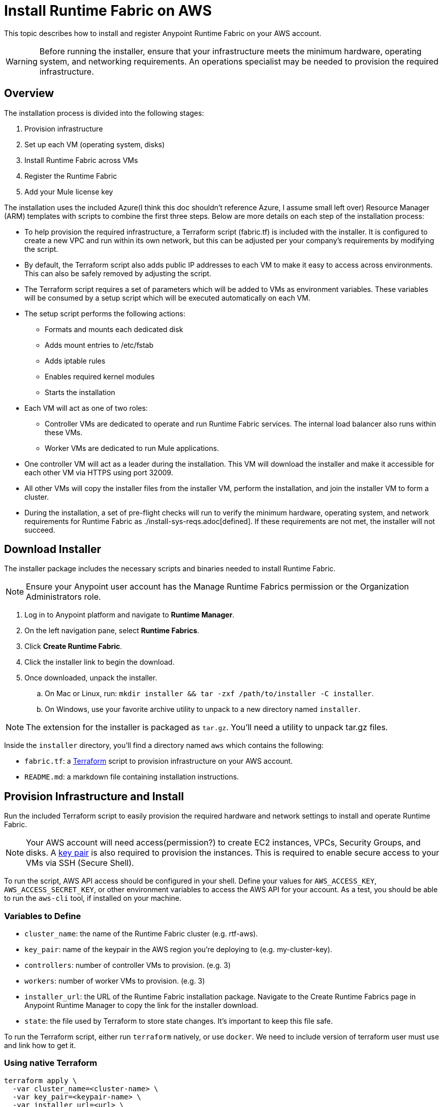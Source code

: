 = Install Runtime Fabric on AWS
:noindex:

This topic describes how to install and register Anypoint Runtime Fabric on your AWS account.

[WARNING]
====
Before running the installer, ensure that your infrastructure meets the minimum hardware, operating system, and networking requirements. An operations specialist may be needed to provision the required infrastructure.
====

== Overview
The installation process is divided into the following stages:

. Provision infrastructure
. Set up each VM (operating system, disks)
. Install Runtime Fabric across VMs
. Register the Runtime Fabric
. Add your Mule license key

The installation uses the included Azure(I think this doc shouldn't reference Azure, I assume small left over) Resource Manager (ARM) templates with scripts to combine the first three steps. Below are more details on each step of the installation process:

* To help provision the required infrastructure, a Terraform script (fabric.tf) is included with the installer. It is configured to create a new VPC and run within its own network, but this can be adjusted per your company's requirements by modifying the script.
* By default, the Terraform script also adds public IP addresses to each VM to make it easy to access across environments. This can also be safely removed by adjusting the script.
* The Terraform script requires a set of parameters which will be added to VMs as environment variables. These variables will be consumed by a setup script which will be executed automatically on each VM.
* The setup script performs the following actions:
** Formats and mounts each dedicated disk
** Adds mount entries to /etc/fstab
** Adds iptable rules
** Enables required kernel modules
** Starts the installation
* Each VM will act as one of two roles:
** Controller VMs are dedicated to operate and run Runtime Fabric services. The internal load balancer also runs within these VMs.
** Worker VMs are dedicated to run Mule applications.
* One controller VM will act as a leader during the installation. This VM will download the installer and make it accessible for each other VM via HTTPS using port 32009.
* All other VMs will copy the installer files from the installer VM, perform the installation, and join the installer VM to form a cluster.
* During the installation, a set of pre-flight checks will run to verify the minimum hardware, operating system, and network requirements for Runtime Fabric as ./install-sys-reqs.adoc[defined]. If these requirements are not met, the installer will not succeed.

== Download Installer
The installer package includes the necessary scripts and binaries needed to install Runtime Fabric.

[NOTE]
Ensure your Anypoint user account has the Manage Runtime Fabrics permission or the Organization Administrators role.

. Log in to Anypoint platform and navigate to *Runtime Manager*.
. On the left navigation pane, select *Runtime Fabrics*.
. Click *Create Runtime Fabric*.
. Click the installer link to begin the download.
. Once downloaded, unpack the installer.
.. On Mac or Linux, run: `mkdir installer && tar -zxf /path/to/installer -C installer`.
.. On Windows, use your favorite archive utility to unpack to a new directory named `installer`.

[NOTE]
The extension for the installer is packaged as `tar.gz`. You'll need a utility to unpack tar.gz files.

Inside the `installer` directory, you'll find a directory named `aws` which contains the following:

* `fabric.tf`: a https://terraform.io/[Terraform] script to provision infrastructure on your AWS account.
* `README.md`: a markdown file containing installation instructions.

== Provision Infrastructure and Install
Run the included Terraform script to easily provision the required hardware and network settings to install and operate Runtime Fabric.

[NOTE]
Your AWS account will need access(permission?) to create EC2 instances, VPCs, Security Groups, and disks. A https://docs.aws.amazon.com/AWSEC2/latest/UserGuide/ec2-key-pairs.html[key pair] is also required to provision the instances. This is required to enable secure access to your VMs via SSH (Secure Shell).

To run the script, AWS API access should be configured in your shell. Define your values for `AWS_ACCESS_KEY`, `AWS_ACCESS_SECRET_KEY`, or other environment variables to access the AWS API for your account. As a test, you should be able to run the `aws-cli` tool, if installed on your machine.

=== Variables to Define

* `cluster_name`: the name of the Runtime Fabric cluster (e.g. rtf-aws).
* `key_pair`: name of the keypair in the AWS region you're deploying to (e.g. my-cluster-key).
* `controllers`: number of controller VMs to provision. (e.g. 3)
* `workers`: number of worker VMs to provision. (e.g. 3)
* `installer_url`: the URL of the Runtime Fabric installation package. Navigate to the Create Runtime Fabrics page in Anypoint Runtime Manager to copy the link for the installer download.
* `state`: the file used by Terraform to store state changes. It's important to keep this file safe.

To run the Terraform script, either run `terraform` natively, or use `docker`.
We need to include version of terraform user must use and link how to get it.

=== Using native Terraform

----
terraform apply \
  -var cluster_name=<cluster-name> \
  -var key_pair=<keypair-name> \
  -var installer_url=<url> \
  -var controllers=3 \
  -var workers=3 \
  -var node_wait_join_count=6 \
  -state=tf-data/rtf.tfstate
----

=== Using Docker to run Terraform

. Initialize the script:
+
----
docker run -v $(pwd):/src -w /src/aws \
  -e AWS_ACCESS_KEY_ID -e AWS_SECRET_ACCESS_KEY \
  hashicorp/terraform:0.11.7 init
----

. Provision the infrastructure:
----
docker run -v $(pwd):/src -w /src/aws \
  -e AWS_ACCESS_KEY_ID -e AWS_SECRET_ACCESS_KEY \
  hashicorp/terraform:0.11.7 apply \
  -var cluster_name=<cluster-name> \
  -var key_pair=<keypair-name> \
  -var installer_url=<url> \
  -var controllers=3 \
  -var workers=3 \
  -var node_wait_join_count=6 \
  -state=tf-data/rtf.tfstate
----

[NOTE]
This step will install Runtime Fabric across all servers to form a cluster. It may take 15-25 minutes or longer to complete.

=== Monitor the Installation

`cloud-init` executes the Runtime Fabric installation script. As it progresses, it can be monitored by tailing its log file.

. SSH onto the installer VM.
. Tail the log output file.
+
----
tail -f /var/log/rtf-init.log
----

[NOTE]
You can run the above commands on each VM to view their progress.

When the installation completes successfully, the file `/opt/anypoint/runtimefabric/init-succeeded` is touched (maybe just `created`, sounds simpler).
To verify Runtime Fabric has been set up, SSH onto one of the controller VMs and run `gravity status`. If you see `healthy` next to each VM created during the installation, Runtime Fabric has installed successfully and is ready to be registered.

== Registering Runtime Fabric

After the installation script has completed, you'll need to register Runtime Fabric to Anypoint Runtime Manager.

. Navigate to Runtime Manager, select the *Runtime Fabrics* tab, and select the *Create Runtime Fabric* button.
+
[NOTE]
If you have this page open, refresh the page to ensure you're currently logged into Anypoint Platform.

. On Step 3(what is step 3??), choose a name for your Runtime Fabric, and copy the script to your clipboard.
. SSH onto the installer VM and paste and run the registration script. This process may take up to 5 minutes to complete.
. After the script completes the registration process, Runtime Fabric should be registered and visible on the *Runtime Fabrics* tab in Runtime Manager.
. You'll see details for how to access the administration portal for Runtime Fabric. Store these details in a safe place for reference.
